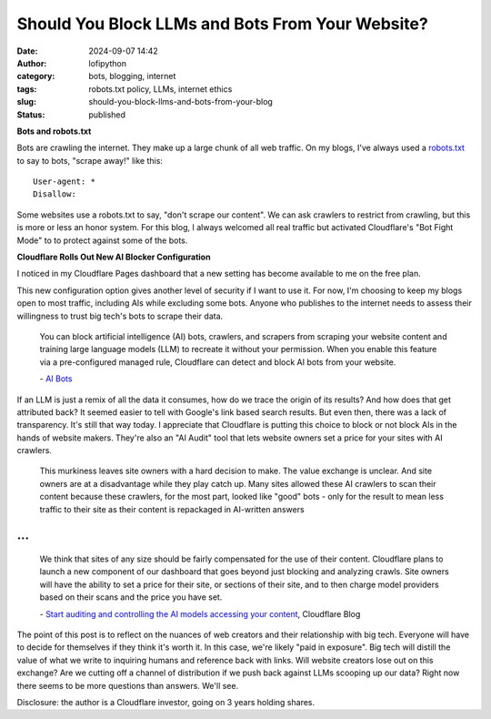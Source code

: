 Should You Block LLMs and Bots From Your Website?
#################################################
:date: 2024-09-07 14:42
:author: lofipython
:category: bots, blogging, internet
:tags: robots.txt policy, LLMs, internet ethics
:slug: should-you-block-llms-and-bots-from-your-blog
:status: published

**Bots and robots.txt**

Bots are crawling the internet. They make up a large chunk of all web traffic.
On my blogs, I've always used a `robots.txt <https://www.cloudflare.com/learning/bots/what-is-robots-txt/>`__ 
to say to bots, "scrape away!" like this:

::

   User-agent: *
   Disallow:

Some websites use a robots.txt to say, "don't scrape our content". 
We can ask crawlers to restrict from crawling, but this is more or less an honor system.
For this blog, I always welcomed all real traffic but activated Cloudflare's "Bot Fight Mode" to 
to protect against some of the bots.

**Cloudflare Rolls Out New AI Blocker Configuration**

I noticed in my Cloudflare Pages dashboard that a new setting has become available to me on the free plan.

.. image:: {static}/images/cloudflare-LLM-blocker.png
  :alt: toggle cloudflare AI bot blocker

.. raw:: html

    <center><em>Block AI Bots Cloudflare Pages Configuration</em></center>

This new configuration option gives another level of security if I want to use it. 
For now, I'm choosing to keep my blogs open to most traffic, including AIs while excluding some bots. 
Anyone who publishes to the internet needs to assess their willingness to trust big tech's bots to scrape their data.

   You can block artificial intelligence (AI) bots, crawlers, and scrapers from scraping 
   your website content and training large language models (LLM) to recreate it without 
   your permission. When you enable this feature via a pre-configured managed rule, 
   Cloudflare can detect and block AI bots from your website.

   \- `AI Bots <https://developers.cloudflare.com/bots/concepts/bot/#ai-bots>`__

If an LLM is just a remix of all the data it consumes, how do we trace the origin of its results?
And how does that get attributed back? It seemed easier to tell with Google's link based search results.
But even then, there was a lack of transparency. It's still that way today. I appreciate that Cloudflare is putting 
this choice to block or not block AIs in the hands of website makers. They're also an "AI Audit" tool that lets 
website owners set a price for your sites with AI crawlers.

  This murkiness leaves site owners with a hard decision to make. 
  The value exchange is unclear. And site owners are at a disadvantage while they play catch up. 
  Many sites allowed these AI crawlers to scan their content because these crawlers, 
  for the most part, looked like "good" bots - only for the result to mean less traffic 
  to their site as their content is repackaged in AI-written answers 

...
...

  We think that sites of any size should be fairly compensated for the use of their content. 
  Cloudflare plans to launch a new component of our dashboard that goes beyond just blocking 
  and analyzing crawls. Site owners will have the ability to set a price for their site, 
  or sections of their site, and to then charge model providers based on their scans 
  and the price you have set.
  
  \- `Start auditing and controlling the AI models accessing your content <https://blog.cloudflare.com/cloudflare-ai-audit-control-ai-content-crawlers?_gl=1*lxx0bo*_gcl_au*MTgwNDk5NTYzMS4xNzI1OTA4NzE1*_ga*NWEwYTc1MTQtN2UwYy00ZjRmLWIyMmQtOTczODcwMTEyMzMz*_ga_SQCRB0TXZW*MTcyNzExNjU0My4zLjEuMTcyNzExNjU3Mi4zMS4wLjA./>`__, Cloudflare Blog

.. image:: {static}/images/top-blog-crawlers.png
  :alt: most frequently crawling search engines
  :width: 400px

.. raw:: html

    <center><em>Crawler Traffic on lofipython.com, Aug. - Sept. 2024</em></center>


The point of this post is to reflect on the nuances of web creators and their relationship with big tech. 
Everyone will have to decide for themselves if they think it's worth it. In this case, we're likely "paid in exposure". 
Big tech will distill the value of what we write to inquiring humans and reference back with links. Will website creators 
lose out on this exchange? Are we cutting off a channel of distribution if we push back against LLMs scooping up our data? 
Right now there seems to be more questions than answers. We'll see. 

Disclosure: the author is a Cloudflare investor, going on 3 years holding shares.